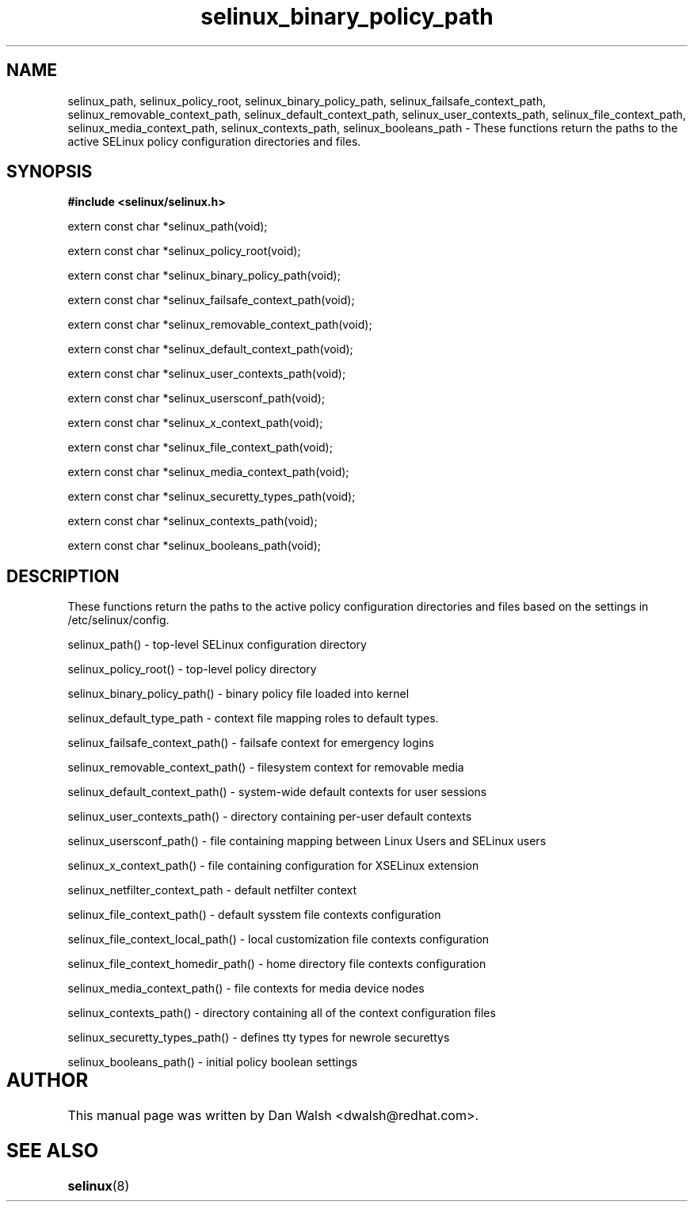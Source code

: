 .TH "selinux_binary_policy_path" "3" "15 November 2004" "dwalsh@redhat.com" "SELinux API Documentation"
.SH "NAME"
selinux_path, selinux_policy_root, selinux_binary_policy_path,
selinux_failsafe_context_path, selinux_removable_context_path,
selinux_default_context_path, selinux_user_contexts_path,
selinux_file_context_path, selinux_media_context_path,
selinux_contexts_path, selinux_booleans_path \- These functions return the paths to the active SELinux policy configuration
directories and files.

.SH "SYNOPSIS"
.B #include <selinux/selinux.h>
.sp

extern const char *selinux_path(void);

extern const char *selinux_policy_root(void);

extern const char *selinux_binary_policy_path(void);

extern const char *selinux_failsafe_context_path(void);

extern const char *selinux_removable_context_path(void);

extern const char *selinux_default_context_path(void);

extern const char *selinux_user_contexts_path(void);

extern const char *selinux_usersconf_path(void);

extern const char *selinux_x_context_path(void);

extern const char *selinux_file_context_path(void);

extern const char *selinux_media_context_path(void);

extern const char *selinux_securetty_types_path(void);

extern const char *selinux_contexts_path(void);

extern const char *selinux_booleans_path(void);


.SH "DESCRIPTION"

These functions return the paths to the active policy configuration
directories and files based on the settings in /etc/selinux/config.

.sp
selinux_path() - top-level SELinux configuration directory
.sp
selinux_policy_root() - top-level policy directory 
.sp
selinux_binary_policy_path() - binary policy file loaded into kernel
.sp
selinux_default_type_path - context file mapping roles to default types.
.sp
selinux_failsafe_context_path() - failsafe context for emergency logins
.sp
selinux_removable_context_path() - filesystem context for removable media
.sp
selinux_default_context_path() - system-wide default contexts for user sessions
.sp
selinux_user_contexts_path() - directory containing per-user default contexts
.sp
selinux_usersconf_path() - file containing mapping between Linux Users and SELinux users
.sp
selinux_x_context_path() - file containing configuration for XSELinux extension
.sp
selinux_netfilter_context_path - default netfilter context 
.sp
selinux_file_context_path() - default sysstem file contexts configuration
.sp
selinux_file_context_local_path() - local customization file contexts configuration
.sp
selinux_file_context_homedir_path() - home directory file contexts configuration
.sp
selinux_media_context_path() - file contexts for media device nodes
.sp
selinux_contexts_path() - directory containing all of the context configuration files
.sp
selinux_securetty_types_path() - defines tty types for newrole securettys
.sp
selinux_booleans_path() - initial policy boolean settings

.SH AUTHOR	
This manual page was written by Dan Walsh <dwalsh@redhat.com>.

.SH "SEE ALSO"
.BR selinux "(8)"
